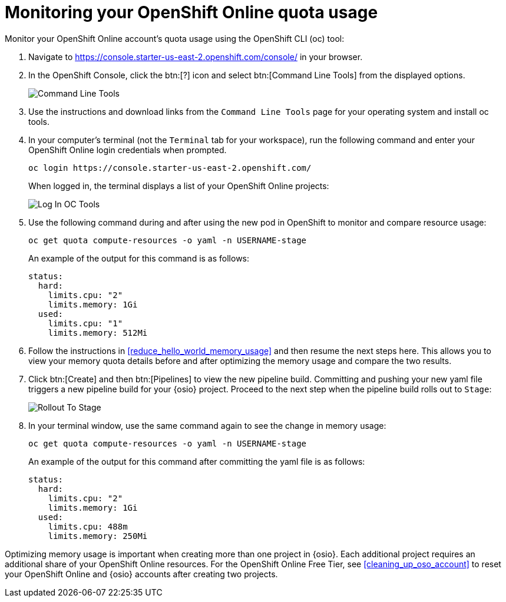 [id="monitor_oso_quota_usage"]
= Monitoring your OpenShift Online quota usage

Monitor your OpenShift Online account's quota usage using the OpenShift CLI (oc) tool:

. Navigate to https://console.starter-us-east-2.openshift.com/console/ in your browser.
. In the OpenShift Console, click the btn:[?] icon and select btn:[Command Line Tools] from the displayed options.
+
image::cl_tools.png[Command Line Tools]
+
. Use the instructions and download links from the `Command Line Tools` page for your operating system and install oc tools.
. In your computer's terminal (not the `Terminal` tab for your workspace), run the following command and enter your OpenShift Online login credentials when prompted.
+
```cli
oc login https://console.starter-us-east-2.openshift.com/
```
+
When logged in, the terminal displays a list of your OpenShift Online projects:
+
image::login_octools.png[Log In OC Tools]
+
. Use the following command during and after using the new pod in OpenShift to monitor and compare resource usage:
+
```cli
oc get quota compute-resources -o yaml -n USERNAME-stage
```
+
An example of the output for this command is as follows:
+
```cli
status:
  hard:
    limits.cpu: "2"
    limits.memory: 1Gi
  used:
    limits.cpu: "1"
    limits.memory: 512Mi
```
+
. Follow the instructions in <<reduce_hello_world_memory_usage>> and then resume the next steps here. This allows you to view your memory quota details before and after optimizing the memory usage and compare the two results.
. Click btn:[Create] and then btn:[Pipelines] to view the new pipeline build. Committing and pushing your new yaml file triggers a new pipeline build for your {osio} project. Proceed to the next step when the pipeline build rolls out to `Stage`:
+
image::rollout_to_stage.png[Rollout To Stage]
+
. In your terminal window, use the same command again to see the change in memory usage:
+
```cli
oc get quota compute-resources -o yaml -n USERNAME-stage
```
+
An example of the output for this command after committing the yaml file is as follows:
+
```cli
status:
  hard:
    limits.cpu: "2"
    limits.memory: 1Gi
  used:
    limits.cpu: 488m
    limits.memory: 250Mi

```

Optimizing memory usage is important when creating more than one project in {osio}. Each additional project requires an additional share of your OpenShift Online resources. For the OpenShift Online Free Tier, see <<cleaning_up_oso_account>> to reset your OpenShift Online and {osio} accounts after creating two projects.
